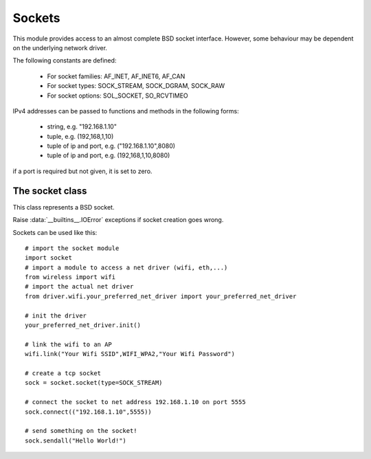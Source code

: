 .. module:: socket

*******
Sockets
*******

This module provides access to an almost complete BSD socket interface. However, some behaviour may be
dependent on the underlying network driver.

The following constants are defined:

    * For socket families: AF_INET, AF_INET6, AF_CAN
    * For socket types: SOCK_STREAM, SOCK_DGRAM, SOCK_RAW 
    * For socket options: SOL_SOCKET, SO_RCVTIMEO

IPv4 addresses can be passed to functions and methods in the following forms:

    * string, e.g. "192.168.1.10"
    * tuple, e.g. (192,168,1,10)
    * tuple of ip and port, e.g. ("192.168.1.10",8080)
    * tuple of ip and port, e.g. (192,168,1,10,8080)

if a port is required but not given, it is set to zero.

    
.. method:: ip_to_tuple()

        Return a tuple of four integers from a ip address of the form "x.y.z.w".
================
The socket class
================

.. class:: socket(family=AF_INET, type=SOCK_STREAM, proto=IPPROTO_TCP, fileno=None)
        
        This class represents a BSD socket.
        
        Raise :data:`__builtins__.IOError` exceptions if socket creation goes wrong.

        Sockets can be used like this::

            # import the socket module
            import socket
            # import a module to access a net driver (wifi, eth,...)
            from wireless import wifi
            # import the actual net driver
            from driver.wifi.your_preferred_net_driver import your_preferred_net_driver

            # init the driver
            your_preferred_net_driver.init()

            # link the wifi to an AP
            wifi.link("Your Wifi SSID",WIFI_WPA2,"Your Wifi Password")

            # create a tcp socket
            sock = socket.socket(type=SOCK_STREAM)

            # connect the socket to net address 192.168.1.10 on port 5555
            sock.connect(("192.168.1.10",5555))

            # send something on the socket!
            sock.sendall("Hello World!")


    
.. method:: fileno()

        Return an integer identifying the underlying socket number.
        
.. method:: connect(address)

        Tries to connect the underlying socket (tcp or udp) to *address*.
        A tcp socket must be connected to be used successfully. Udp sockets are connectionless and everytime a datagram
        is sent, the receiver address must be specified (:meth:`.sendto`). However is an udp socket is connected to an address,
        it can be used with methods like :meth:`.recv` and :meth:`.send` without specifying a receiver address.
        When an udp socket is connected to *address*, datagram packets coming from adresses different from *address* are ignored.
        
        
.. method:: close()

        Closes the underlying socket. No more input/output operations are possible.
        
.. method:: recv(bufsize,flags=0)

        Reads at most *bufsize* bytes from the underlying socket. It blocks until *bufsize* bytes are received or an error occurs.

        Returns a bytearray containing the received bytes.
        
.. method:: recv_into(buffer,bufsize=-1,flags=0)

        Reads at most *bufsize* bytes from the underlying socket into *buffer*. It blocks until *bufsize* bytes are received or an error occurs.

        Returns the number of received bytes.
        
.. method:: recvfrom(bufsize,flags=0)

        Reads at most *bufsize* bytes from the underlying udp socket. It blocks until a datagram is received.

        Returns a tuple (*data*, *address*) where *data* is a bytearray containing the received bytes and *address* is the net address of the sender.
        
.. method:: recvfrom_into(buffer,bufsize=-1,flags=0)

        Reads at most *bufsize* bytes from the underlying udp socket into *buffer*. It blocks until a datagram is received. If *bufsize* is not given or is less than 0, *bufsize* is set to len(buffer).

        Returns a tuple (*rd*, *address*) where *rd* is the number of bytes received and *address* is the net address of the sender.
        
.. method:: send(buffer,flags=0)

        Send data to the socket. The socket must be connected to a remote socket. 

        Returns the number of bytes sent. Applications are responsible for checking that all data has been sent; if only some of the data was transmitted, the application needs to attempt delivery of the remaining data.
        
.. method:: sendall(buffer,flags=0)

        Send all data to the socket. The socket must be connected to a remote socket. 

        Unlike send(), this method continues to send data from bytes until either all data has been sent or an error occurs. 
        *None* is returned on success. On error, an exception is raised, and there is no way to determine how much data, if any, was successfully sent.
        
.. method:: sendto(buffer,address,flags=0)

        Send data to the socket. The socket should not be connected to a remote socket, since the destination socket is specified by address.
        Return the number of bytes sent
        
.. method:: sendtimeout(timeout)
        
        Set a timeout on blocking socket operations. The *timeout* argument can be a nonnegative integer number expressing milliseconds, or *None*. 
        If a non-zero value is given, subsequent socket operations will raise a timeout exception if the timeout period value has elapsed before the operation has completed. 
        If zero is given, the socket is put in non-blocking mode. 
        If None is given, the socket is put in blocking mode.        
        
.. method:: bind(address)
    
        Binds the socket to *address*. *address* can be:

            * an integer representing a port number. In this case ip is set to the local one
            * an ip address with a port 

        A tcp socket needs binding when it is used to accept incoming connection (e.g. a http server socket).
        A udp socket need to be bound before any input/output operation. After binding, the udp socket will receive
        every packet incoming to *address*.
        
.. method:: listen(maxlog=2)
    
        Enables listening on the underlying tcp socket. A tcp socket in listening state can be used as a server socket to accept incoming connection.
        *maxlog* specifies the maximum number of waiting connections.
        
.. method:: accept()
        
        Blocks until an incoming connection is made on the underlying tcp socket.

        Returns a tuple (*sock*, *address*) where *sock* is a socket stream that can be used to communicate with the client and
        *address* is the client address.

        Here is an example of tcp server socket::

            # import the socket module
            import socket
            # import a module to access a net driver (wifi, eth,...)
            from wireless import wifi
            # import the actual net driver
            from driver.wifi.your_preferred_net_driver import your_preferred_net_driver

            # init the driver
            your_preferred_net_driver.init()

            # link the wifi to an AP
            wifi.link("Your Wifi SSID",WIFI_WPA2,"Your Wifi Password")

            # create a tcp socket
            sock = socket.socket(type=SOCK_STREAM)

            # bind the socket to port 80
            sock.bind(80)

            # set the socket in listening mode
            sock.listen()

            while True:
                # accept incoming connections from clients
                client,addr = sock.accept()
                # send something to the client and close
                client.sendall("Hello!")
                client.close()

        
